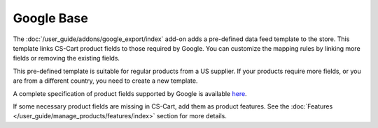 ***********
Google Base
***********

The :doc:`/user_guide/addons/google_export/index` add-on adds a pre-defined data feed template to the store. This template links CS-Cart product fields to those required by Google. You can customize the mapping rules by linking more fields or removing the existing fields.

This pre-defined template is suitable for regular products from a US supplier. If your products require more fields, or you are from a different country, you need to create a new template.

A complete specification of product fields supported by Google is available `here <http://support.google.com/merchants/bin/answer.py?hl=en&answer=188494>`_.

If some necessary product fields are missing in CS-Cart, add them as product features. See the :doc:`Features </user_guide/manage_products/features/index>` section for more details.
